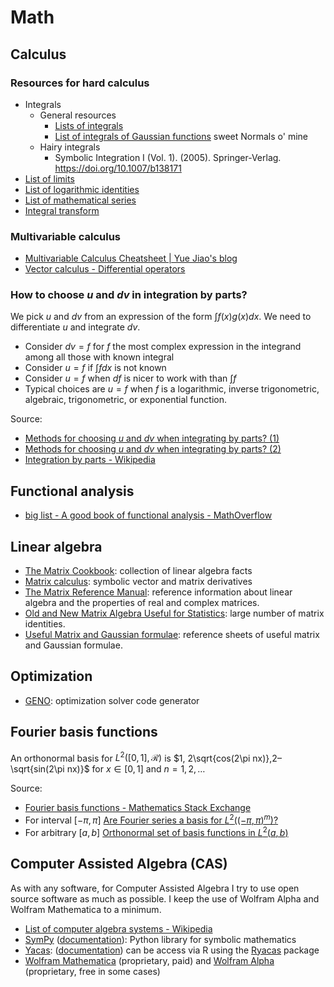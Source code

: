 * Math

** Calculus

*** Resources for hard calculus

    - Integrals
      - General resources
        - [[https://en.wikipedia.org/wiki/Lists_of_integrals][Lists of integrals]]
        - [[https://en.wikipedia.org/wiki/List_of_integrals_of_Gaussian_functions][List of integrals of Gaussian functions]] sweet Normals o' mine
      - Hairy integrals
        - Symbolic Integration I (Vol. 1). (2005). Springer-Verlag.
          https://doi.org/10.1007/b138171
    - [[https://en.wikipedia.org/wiki/List_of_limits][List of limits]]
    - [[https://en.wikipedia.org/wiki/List_of_logarithmic_identities][List of logarithmic identities]]
    - [[https://en.wikipedia.org/wiki/List_of_mathematical_series][List of mathematical series]]
    - [[https://en.wikipedia.org/wiki/Integral_transform][Integral transform]]

*** Multivariable calculus

    - [[https://blog.yj0.se/2022/multivariable_calculus_cheatsheet/][Multivariable Calculus Cheatsheet | Yue Jiao's blog]]
    - [[https://en.wikipedia.org/wiki/Vector_calculus#Differential_operators][Vector calculus - Differential operators]]

*** How to choose $u$ and $dv$ in integration by parts?

    We pick $u$ and $dv$ from an expression of the form $\int f(x) g(x) dx$. We
    need to differentiate $u$ and integrate $dv$.

    - Consider $dv = f$ for $f$ the most complex expression in the
      integrand among all those with known integral
    - Consider $u = f$ if $\int f dx$ is not known
    - Consider $u = f$ when $df$ is nicer to work with than $\int f$
    - Typical choices are $u = f$ when $f$ is a logarithmic, inverse
      trigonometric, algebraic, trigonometric, or exponential function.

    Source:
    - [[https://math.stackexchange.com/a/2123294/113775][Methods for choosing $u$ and $dv$ when integrating by parts? (1)]]
    - [[https://math.stackexchange.com/a/2123477/113775][Methods for choosing $u$ and $dv$ when integrating by parts? (2)]]
    - [[https://en.wikipedia.org/wiki/Integration_by_parts#LIATE_rule][Integration by parts - Wikipedia]]

** Functional analysis

   - [[https://mathoverflow.net/q/72419][big list - A good book of functional analysis - MathOverflow]]

** Linear algebra

   - [[http://www2.imm.dtu.dk/pubdb/edoc/imm3274.pdf][The Matrix Cookbook]]: collection of linear algebra facts
   - [[http://www.matrixcalculus.org/][Matrix calculus]]: symbolic vector and matrix derivatives
   - [[http://www.ee.ic.ac.uk/hp/staff/dmb/matrix/intro.html][The Matrix Reference Manual]]: reference information about linear
     algebra and the properties of real and complex matrices.
   - [[https://tminka.github.io/papers/matrix/minka-matrix.pdf][Old and New Matrix Algebra Useful for Statistics]]: large number of
     matrix identities.
   - [[https://cs.nyu.edu/~roweis/notes.html][Useful Matrix and Gaussian formulae]]: reference sheets of useful
     matrix and Gaussian formulae.

** Optimization

   - [[http://www.geno-project.org/][GENO]]: optimization solver code generator

** Fourier basis functions
   An orthonormal basis for $L^2([0,1], \mathcal{R})$ is $1, 2\sqrt{cos(2\pi
   nx)},2–\sqrt{sin(2\pi nx)}$ for $x\in[0, 1]$ and $n = 1,2,\dots$

   Source:
   - [[https://math.stackexchange.com/a/32663/113775][Fourier basis functions - Mathematics Stack Exchange]]
   - For interval $[-\pi,\pi]$ [[https://math.stackexchange.com/a/4319183/113775][Are Fourier series a basis for $L^2((-\pi,\pi)^m)$?]]
   - For arbitrary $[a, b]$ [[https://math.stackexchange.com/a/1831469/113775][Orthonormal set of basis functions in $L^2({a,b})$]]

** Computer Assisted Algebra (CAS)

   As with any software, for Computer Assisted Algebra I try to use open source
   software as much as possible. I keep the use of Wolfram Alpha and Wolfram
   Mathematica to a minimum.

   - [[https://en.wikipedia.org/wiki/List_of_computer_algebra_systems#Functionality][List of computer algebra systems - Wikipedia]]
   - [[https://www.sympy.org/en/index.html][SymPy]] ([[https://docs.sympy.org/latest/index.html][documentation]]): Python library for symbolic mathematics
   - [[https://www.yacas.org/][Yacas]]: ([[https://yacas.readthedocs.io/en/latest/][documentation]]) can be access via R using the [[https://cran.r-project.org/package=Ryacas][Ryacas]] package
   - [[https://www.wolfram.com/mathematica/][Wolfram Mathematica]] (proprietary, paid) and [[https://www.wolframalpha.com/][Wolfram Alpha]] (proprietary,
     free in some cases)
